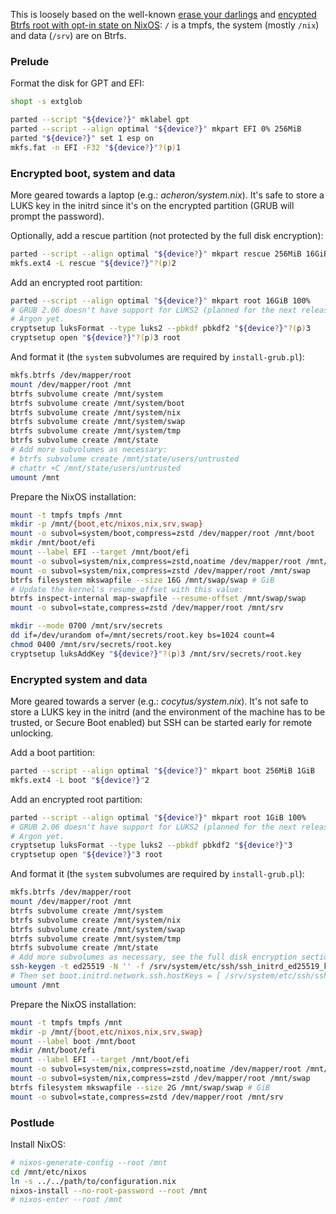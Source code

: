 This is loosely based on the well-known
[[https://grahamc.com/blog/erase-your-darlings/][erase your darlings]] and
[[https://mt-caret.github.io/blog/posts/2020-06-29-optin-state.html][encypted
Btrfs root with opt-in state on NixOS]]: =/= is a tmpfs, the system (mostly
=/nix=) and data (=/srv=) are on Btrfs.

*** Prelude

Format the disk for GPT and EFI:

#+begin_src bash
shopt -s extglob

parted --script "${device?}" mklabel gpt
parted --script --align optimal "${device?}" mkpart EFI 0% 256MiB
parted "${device?}" set 1 esp on
mkfs.fat -n EFI -F32 "${device?}"?(p)1
#+end_src

*** Encrypted boot, system and data

More geared towards a laptop (e.g.: [[acheron/system.nix]]). It's safe to store
a LUKS key in the initrd since it's on the encrypted partition (GRUB will prompt
the password).

Optionally, add a rescue partition (not protected by the full disk encryption):

#+begin_src bash
parted --script --align optimal "${device?}" mkpart rescue 256MiB 16GiB
mkfs.ext4 -L rescue "${device?}"?(p)2
#+end_src

Add an encrypted root partition:

#+begin_src bash
parted --script --align optimal "${device?}" mkpart root 16GiB 100%
# GRUB 2.06 doesn't have support for LUKS2 (planned for the next release) nor
# Argon yet.
cryptsetup luksFormat --type luks2 --pbkdf pbkdf2 "${device?}"?(p)3
cryptsetup open "${device?}"?(p)3 root
#+end_src

And format it (the =system= subvolumes are required by =install-grub.pl=):

#+begin_src bash
mkfs.btrfs /dev/mapper/root
mount /dev/mapper/root /mnt
btrfs subvolume create /mnt/system
btrfs subvolume create /mnt/system/boot
btrfs subvolume create /mnt/system/nix
btrfs subvolume create /mnt/system/swap
btrfs subvolume create /mnt/system/tmp
btrfs subvolume create /mnt/state
# Add more subvolumes as necessary:
# btrfs subvolume create /mnt/state/users/untrusted
# chattr +C /mnt/state/users/untrusted
umount /mnt
#+end_src

Prepare the NixOS installation:

#+begin_src bash
mount -t tmpfs tmpfs /mnt
mkdir -p /mnt/{boot,etc/nixos,nix,srv,swap}
mount -o subvol=system/boot,compress=zstd /dev/mapper/root /mnt/boot
mkdir /mnt/boot/efi
mount --label EFI --target /mnt/boot/efi
mount -o subvol=system/nix,compress=zstd,noatime /dev/mapper/root /mnt/nix
mount -o subvol=system/nix,compress=zstd /dev/mapper/root /mnt/swap
btrfs filesystem mkswapfile --size 16G /mnt/swap/swap # GiB
# Update the kernel's resume_offset with this value:
btrfs inspect-internal map-swapfile --resume-offset /mnt/swap/swap
mount -o subvol=state,compress=zstd /dev/mapper/root /mnt/srv

mkdir --mode 0700 /mnt/srv/secrets
dd if=/dev/urandom of=/mnt/secrets/root.key bs=1024 count=4
chmod 0400 /mnt/srv/secrets/root.key
cryptsetup luksAddKey "${device?}"?(p)3 /mnt/srv/secrets/root.key
#+end_src

*** Encrypted system and data

More geared towards a server (e.g.: [[cocytus/system.nix]]). It's not safe to
store a LUKS key in the initrd (and the environment of the machine has to be
trusted, or Secure Boot enabled) but SSH can be started early for remote
unlocking.

Add a boot partition:

#+begin_src bash
parted --script --align optimal "${device?}" mkpart boot 256MiB 1GiB
mkfs.ext4 -L boot "${device?}"2
#+end_src

Add an encrypted root partition:

#+begin_src bash
parted --script --align optimal "${device?}" mkpart root 1GiB 100%
# GRUB 2.06 doesn't have support for LUKS2 (planned for the next release) nor
# Argon yet.
cryptsetup luksFormat --type luks2 --pbkdf pbkdf2 "${device?}"3
cryptsetup open "${device?}"3 root
#+end_src

And format it (the =system= subvolumes are required by =install-grub.pl=):

#+begin_src bash
mkfs.btrfs /dev/mapper/root
mount /dev/mapper/root /mnt
btrfs subvolume create /mnt/system
btrfs subvolume create /mnt/system/nix
btrfs subvolume create /mnt/system/swap
btrfs subvolume create /mnt/system/tmp
btrfs subvolume create /mnt/state
# Add more subvolumes as necessary, see the full disk encryption section.
ssh-keygen -t ed25519 -N '' -f /srv/system/etc/ssh/ssh_initrd_ed25519_key
# Then set boot.initrd.network.ssh.hostKeys = [ /srv/system/etc/ssh/ssh_initrd_ed25519_key ]
umount /mnt
#+end_src

Prepare the NixOS installation:

#+begin_src bash
mount -t tmpfs tmpfs /mnt
mkdir -p /mnt/{boot,etc/nixos,nix,srv,swap}
mount --label boot /mnt/boot
mkdir /mnt/boot/efi
mount --label EFI --target /mnt/boot/efi
mount -o subvol=system/nix,compress=zstd,noatime /dev/mapper/root /mnt/nix
mount -o subvol=system/nix,compress=zstd /dev/mapper/root /mnt/swap
btrfs filesystem mkswapfile --size 2G /mnt/swap/swap # GiB
mount -o subvol=state,compress=zstd /dev/mapper/root /mnt/srv
#+end_src

*** Postlude

Install NixOS:

#+begin_src bash
# nixos-generate-config --root /mnt
cd /mnt/etc/nixos
ln -s ../../path/to/configuration.nix
nixos-install --no-root-password --root /mnt
# nixos-enter --root /mnt
#+end_src
